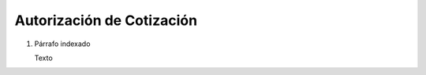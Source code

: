
.. _document/quote-authorization:


**Autorización de Cotización**
-------------------------

#. Párrafo indexado 

   Texto
